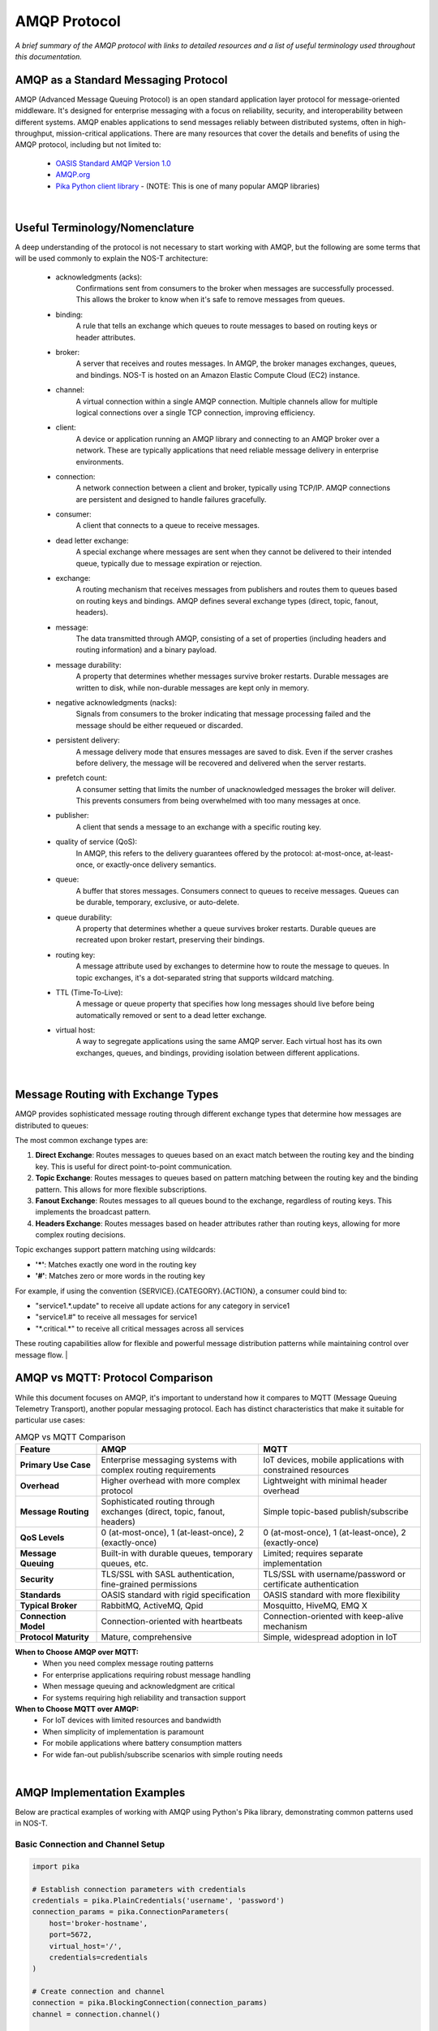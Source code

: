 AMQP Protocol
============

*A brief summary of the AMQP protocol with links to detailed resources and a list of useful terminology used throughout this documentation.*

AMQP as a Standard Messaging Protocol
------------------------------------

AMQP (Advanced Message Queuing Protocol) is an open standard application layer protocol for message-oriented middleware. It's designed for enterprise messaging with a focus on reliability, security, and interoperability between different systems. AMQP enables applications to send messages reliably between distributed systems, often in high-throughput, mission-critical applications. There are many resources that cover the details and benefits of using the AMQP protocol, including but not limited to:

  * `OASIS Standard AMQP Version 1.0 <https://docs.oasis-open.org/amqp/core/v1.0/os/amqp-core-overview-v1.0-os.html>`_
  
  * `AMQP.org <https://www.amqp.org>`_  
  
  * `Pika Python client library <https://pypi.org/project/pika/>`_ - (NOTE: This is one of many popular AMQP libraries)
|

Useful Terminology/Nomenclature
------------------------------

A deep understanding of the protocol is not necessary to start working with AMQP, but the following are some terms that will be used commonly to explain the NOS-T architecture:

  * acknowledgments (acks): 
                Confirmations sent from consumers to the broker when messages are successfully processed. This allows the broker to know when it's safe to remove messages from queues.

  * binding: 
                A rule that tells an exchange which queues to route messages to based on routing keys or header attributes.

  * broker: 
                A server that receives and routes messages. In AMQP, the broker manages exchanges, queues, and bindings. NOS-T is hosted on an Amazon Elastic Compute Cloud (EC2) instance.

  * channel: 
                A virtual connection within a single AMQP connection. Multiple channels allow for multiple logical connections over a single TCP connection, improving efficiency.

  * client: 
                A device or application running an AMQP library and connecting to an AMQP broker over a network. These are typically applications that need reliable message delivery in enterprise environments.

  * connection: 
                A network connection between a client and broker, typically using TCP/IP. AMQP connections are persistent and designed to handle failures gracefully.

  * consumer:
                A client that connects to a queue to receive messages.

  * dead letter exchange:
                A special exchange where messages are sent when they cannot be delivered to their intended queue, typically due to message expiration or rejection.

  * exchange: 
                A routing mechanism that receives messages from publishers and routes them to queues based on routing keys and bindings. AMQP defines several exchange types (direct, topic, fanout, headers).

  * message:
                The data transmitted through AMQP, consisting of a set of properties (including headers and routing information) and a binary payload.

  * message durability:
                A property that determines whether messages survive broker restarts. Durable messages are written to disk, while non-durable messages are kept only in memory.

  * negative acknowledgments (nacks):
                Signals from consumers to the broker indicating that message processing failed and the message should be either requeued or discarded.

  * persistent delivery:
                A message delivery mode that ensures messages are saved to disk. Even if the server crashes before delivery, the message will be recovered and delivered when the server restarts.

  * prefetch count:
                A consumer setting that limits the number of unacknowledged messages the broker will deliver. This prevents consumers from being overwhelmed with too many messages at once.

  * publisher: 
                A client that sends a message to an exchange with a specific routing key.

  * quality of service (QoS):
                In AMQP, this refers to the delivery guarantees offered by the protocol: at-most-once, at-least-once, or exactly-once delivery semantics.

  * queue: 
                A buffer that stores messages. Consumers connect to queues to receive messages. Queues can be durable, temporary, exclusive, or auto-delete.

  * queue durability:
                A property that determines whether a queue survives broker restarts. Durable queues are recreated upon broker restart, preserving their bindings.

  * routing key:
                A message attribute used by exchanges to determine how to route the message to queues. In topic exchanges, it's a dot-separated string that supports wildcard matching.

  * TTL (Time-To-Live):
                A message or queue property that specifies how long messages should live before being automatically removed or sent to a dead letter exchange.

  * virtual host:
                A way to segregate applications using the same AMQP server. Each virtual host has its own exchanges, queues, and bindings, providing isolation between different applications.
|

Message Routing with Exchange Types
----------------------------------

AMQP provides sophisticated message routing through different exchange types that determine how messages are distributed to queues:

The most common exchange types are:

1. **Direct Exchange**: Routes messages to queues based on an exact match between the routing key and the binding key. This is useful for direct point-to-point communication.

2. **Topic Exchange**: Routes messages to queues based on pattern matching between the routing key and the binding pattern. This allows for more flexible subscriptions.

3. **Fanout Exchange**: Routes messages to all queues bound to the exchange, regardless of routing keys. This implements the broadcast pattern.

4. **Headers Exchange**: Routes messages based on header attributes rather than routing keys, allowing for more complex routing decisions.

Topic exchanges support pattern matching using wildcards:

* **'*'**: Matches exactly one word in the routing key
* **'#'**: Matches zero or more words in the routing key

For example, if using the convention {SERVICE}.{CATEGORY}.{ACTION}, a consumer could bind to:

* "service1.*.update" to receive all update actions for any category in service1
* "service1.#" to receive all messages for service1
* "\*.critical.\*" to receive all critical messages across all services

These routing capabilities allow for flexible and powerful message distribution patterns while maintaining control over message flow.
|

AMQP vs MQTT: Protocol Comparison
---------------------------------

While this document focuses on AMQP, it's important to understand how it compares to MQTT (Message Queuing Telemetry Transport), another popular messaging protocol. Each has distinct characteristics that make it suitable for particular use cases:

.. list-table:: AMQP vs MQTT Comparison
   :widths: 20 40 40
   :header-rows: 1

   * - Feature
     - AMQP
     - MQTT
   * - **Primary Use Case**
     - Enterprise messaging systems with complex routing requirements
     - IoT devices, mobile applications with constrained resources
   * - **Overhead**
     - Higher overhead with more complex protocol
     - Lightweight with minimal header overhead
   * - **Message Routing**
     - Sophisticated routing through exchanges (direct, topic, fanout, headers)
     - Simple topic-based publish/subscribe
   * - **QoS Levels**
     - 0 (at-most-once), 1 (at-least-once), 2 (exactly-once)
     - 0 (at-most-once), 1 (at-least-once), 2 (exactly-once)
   * - **Message Queuing**
     - Built-in with durable queues, temporary queues, etc.
     - Limited; requires separate implementation
   * - **Security**
     - TLS/SSL with SASL authentication, fine-grained permissions
     - TLS/SSL with username/password or certificate authentication
   * - **Standards**
     - OASIS standard with rigid specification
     - OASIS standard with more flexibility
   * - **Typical Broker**
     - RabbitMQ, ActiveMQ, Qpid
     - Mosquitto, HiveMQ, EMQ X
   * - **Connection Model**
     - Connection-oriented with heartbeats
     - Connection-oriented with keep-alive mechanism
   * - **Protocol Maturity**
     - Mature, comprehensive
     - Simple, widespread adoption in IoT

**When to Choose AMQP over MQTT:**
  * When you need complex message routing patterns
  * For enterprise applications requiring robust message handling
  * When message queuing and acknowledgment are critical
  * For systems requiring high reliability and transaction support

**When to Choose MQTT over AMQP:**
  * For IoT devices with limited resources and bandwidth
  * When simplicity of implementation is paramount
  * For mobile applications where battery consumption matters
  * For wide fan-out publish/subscribe scenarios with simple routing needs

|

AMQP Implementation Examples
---------------------------

Below are practical examples of working with AMQP using Python's Pika library, demonstrating common patterns used in NOS-T.

Basic Connection and Channel Setup
^^^^^^^^^^^^^^^^^^^^^^^^^^^^^^^^^

.. code-block:: python

    import pika
    
    # Establish connection parameters with credentials
    credentials = pika.PlainCredentials('username', 'password')
    connection_params = pika.ConnectionParameters(
        host='broker-hostname',
        port=5672,
        virtual_host='/',
        credentials=credentials
    )
    
    # Create connection and channel
    connection = pika.BlockingConnection(connection_params)
    channel = connection.channel()
    
    # Always close connections when done
    # connection.close()

Publishing Messages to Different Exchange Types
^^^^^^^^^^^^^^^^^^^^^^^^^^^^^^^^^^^^^^^^^^^^^

.. code-block:: python

    # Direct Exchange Example
    channel.exchange_declare(exchange='direct_logs', exchange_type='direct')
    routing_key = 'error'  # or 'info', 'warning', etc.
    message = 'This is an error message'
    
    channel.basic_publish(
        exchange='direct_logs',
        routing_key=routing_key,
        body=message,
        properties=pika.BasicProperties(
            delivery_mode=2,  # Make message persistent
        )
    )
    
    # Topic Exchange Example
    channel.exchange_declare(exchange='topic_logs', exchange_type='topic')
    routing_key = 'service1.critical.update'
    message = 'Critical update required'
    
    channel.basic_publish(
        exchange='topic_logs',
        routing_key=routing_key,
        body=message
    )
    
    # Fanout Exchange Example
    channel.exchange_declare(exchange='alerts', exchange_type='fanout')
    message = 'System-wide notification'
    
    channel.basic_publish(
        exchange='alerts',
        routing_key='',  # Ignored for fanout exchanges
        body=message
    )

Consuming Messages with Acknowledgments
^^^^^^^^^^^^^^^^^^^^^^^^^^^^^^^^^^^^^

.. code-block:: python

    # Declare queue and bind to an exchange
    channel.queue_declare(queue='task_queue', durable=True)
    channel.queue_bind(
        exchange='topic_logs',
        queue='task_queue',
        routing_key='service1.*.update'
    )
    
    # Define callback function for message processing
    def callback(ch, method, properties, body):
        print(f"Received: {body.decode()}")
        
        # Process the message (implement your logic here)
        
        # Acknowledge message - tells broker we've processed it successfully
        ch.basic_ack(delivery_tag=method.delivery_tag)
    
    # Set QoS prefetch count (limit messages in flight)
    channel.basic_qos(prefetch_count=1)
    
    # Start consuming messages
    channel.basic_consume(
        queue='task_queue',
        on_message_callback=callback
    )
    
    print('Waiting for messages. To exit press CTRL+C')
    channel.start_consuming()

Dead Letter Exchange Setup
^^^^^^^^^^^^^^^^^^^^^^^^

.. code-block:: python

    # Set up the dead letter exchange
    channel.exchange_declare(exchange='dead_letter', exchange_type='direct')
    
    # Create a queue with dead letter configuration
    arguments = {
        'x-dead-letter-exchange': 'dead_letter',
        'x-dead-letter-routing-key': 'failed',
        'x-message-ttl': 30000  # 30 seconds TTL
    }
    
    channel.queue_declare(queue='main_queue', arguments=arguments)
    
    # Create the actual dead letter queue
    channel.queue_declare(queue='dead_letter_queue')
    channel.queue_bind(
        exchange='dead_letter',
        queue='dead_letter_queue',
        routing_key='failed'
    )

These examples demonstrate the core AMQP concepts covered in the terminology section and show how the exchange types work in practice. For production use, consider implementing additional error handling, connection recovery, and proper resource cleanup.